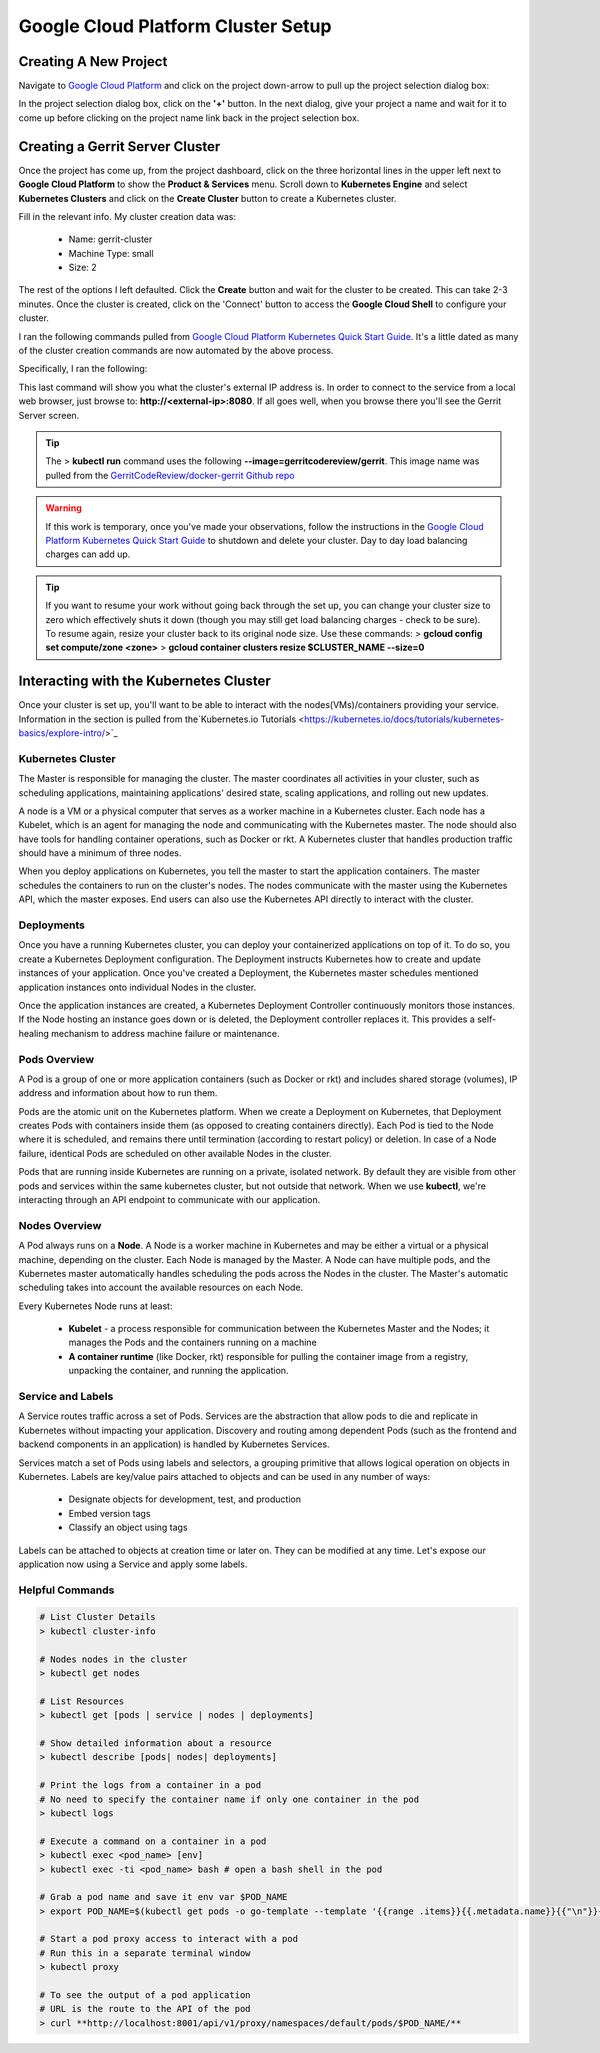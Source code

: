 Google Cloud Platform Cluster Setup
===================================

Creating A New Project
----------------------
Navigate to `Google Cloud Platform <https://console.cloud.google.com/home/dashboard>`_ and
click on the project down-arrow to pull up the project selection dialog box:

.. image:: images/gc_new_project.png
   :align: center

In the project selection dialog box, click on the **'+'** button. In the next dialog, give
your project a name and wait for it to come up before clicking on the project name link back
in the project selection box.

.. image:: images/project_sel_dialog.png
   :align: center

Creating a Gerrit Server Cluster
--------------------------------

Once the project has come up, from the project dashboard, click on the three horizontal lines
in the upper left next to **Google Cloud Platform** to show the **Product & Services** menu.
Scroll down to **Kubernetes Engine** and select **Kubernetes Clusters** and click on the
**Create Cluster** button to create a Kubernetes cluster.

.. image:: images/kubernetes_engine.png
   :align: center

Fill in the relevant info. My cluster creation data was:

    * Name: gerrit-cluster
    * Machine Type: small
    * Size: 2

The rest of the options I left defaulted. Click the **Create** button and wait for the
cluster to be created. This can take 2-3 minutes. Once the cluster is created, click on
the 'Connect' button to access the **Google Cloud Shell** to configure your cluster.

.. image:: images/cluster_connect.png
   :align: center

I ran the following commands pulled from `Google Cloud Platform Kubernetes Quick Start
Guide <https://cloud.google.com/kubernetes-engine/docs/quickstart>`_. It's a little
dated as many of the cluster creation commands are now automated by the above process.

.. image:: images/gc_cluster_start.jpg
   :align: center

Specifically, I ran the following:

.. code-block:: bash
   :linenos:

   # Get authentication credentials for the cluster
   gcloud container clusters get-credentials gerrit-cluster --zone us-central1-a --project secops-sandbox-191700

   # Deploying an application to the cluster
   # Creating the Deployment
   kubectl run gerrit-server --image=gerritcodereview/gerrit --port 8080

   # Exposing the Deployment
   kubectl expose deployment gerrit-server --type="LoadBalancer"

   # Inspecting and viewing the application
   kubectl get service gerrit-server

This last command will show you what the cluster's external IP address is. In order to
connect to the service from a local web browser, just browse to: **http://<external-ip>:8080**.
If all goes well, when you browse there you'll see the Gerrit Server screen.

.. image:: images/gerrit_docker.png
   :align: center

.. tip:: The > **kubectl run** command uses the following **--image=gerritcodereview/gerrit**.
   This image name was pulled from the `GerritCodeReview/docker-gerrit Github repo
   <https://github.com/GerritCodeReview/docker-gerrit>`_

.. warning::
   If this work is temporary, once you've made your observations, follow the instructions
   in the `Google Cloud Platform Kubernetes Quick Start Guide
   <https://cloud.google.com/kubernetes-engine/docs/quickstart>`_ to shutdown and delete
   your cluster. Day to day load balancing charges can add up.
.. tip::
   If you want to resume your work without going back through the set up, you can change
   your cluster size to zero which effectively shuts it down (though you may still get
   load balancing charges - check to be sure). To resume again, resize your cluster back
   to its original node size. Use these commands:
   > **gcloud config set compute/zone <zone>**
   > **gcloud container clusters resize $CLUSTER_NAME --size=0**

Interacting with the Kubernetes Cluster
---------------------------------------
Once your cluster is set up, you'll want to be able to interact with the
nodes(VMs)/containers providing your service. Information in the section is
pulled from the`Kubernetes.io Tutorials
<https://kubernetes.io/docs/tutorials/kubernetes-basics/explore-intro/>`_

Kubernetes Cluster
~~~~~~~~~~~~~~~~~~
The Master is responsible for managing the cluster. The master coordinates all
activities in your cluster, such as scheduling applications, maintaining
applications' desired state, scaling applications, and rolling out new updates.

A node is a VM or a physical computer that serves as a worker machine in a Kubernetes
cluster. Each node has a Kubelet, which is an agent for managing the node and
communicating with the Kubernetes master. The node should also have tools for
handling container operations, such as Docker or rkt. A Kubernetes cluster that
handles production traffic should have a minimum of three nodes.

When you deploy applications on Kubernetes, you tell the master to start the
application containers. The master schedules the containers to run on the cluster's
nodes. The nodes communicate with the master using the Kubernetes API, which the
master exposes. End users can also use the Kubernetes API directly to interact with
the cluster.

.. image:: images/kube_cluster.png
   :align: center

Deployments
~~~~~~~~~~~
Once you have a running Kubernetes cluster, you can deploy your containerized
applications on top of it. To do so, you create a Kubernetes Deployment
configuration. The Deployment instructs Kubernetes how to create and update
instances of your application. Once you've created a Deployment, the Kubernetes
master schedules mentioned application instances onto individual Nodes in the cluster.

Once the application instances are created, a Kubernetes Deployment Controller
continuously monitors those instances. If the Node hosting an instance goes down
or is deleted, the Deployment controller replaces it. This provides a self-healing
mechanism to address machine failure or maintenance.

.. image:: images/kube_deployment.png
   :align: center

Pods Overview
~~~~~~~~~~~~~
A Pod is a group of one or more application containers (such as Docker or rkt) and
includes shared storage (volumes), IP address and information about how to run them.

Pods are the atomic unit on the Kubernetes platform. When we create a Deployment on
Kubernetes, that Deployment creates Pods with containers inside them
(as opposed to creating containers directly). Each Pod is tied to the Node where
it is scheduled, and remains there until termination (according to restart policy)
or deletion. In case of a Node failure, identical Pods are scheduled on other
available Nodes in the cluster.

Pods that are running inside Kubernetes are running on a private, isolated network.
By default they are visible from other pods and services within the same kubernetes
cluster, but not outside that network. When we use **kubectl**, we're interacting
through an API endpoint to communicate with our application.

.. image:: images/pods_overview.png
   :align: center

Nodes Overview
~~~~~~~~~~~~~~
A Pod always runs on a **Node**. A Node is a worker machine in Kubernetes and may be
either a virtual or a physical machine, depending on the cluster. Each Node is managed
by the Master. A Node can have multiple pods, and the Kubernetes master automatically
handles scheduling the pods across the Nodes in the cluster. The Master's automatic
scheduling takes into account the available resources on each Node.

Every Kubernetes Node runs at least:

    * **Kubelet** - a process responsible for communication between the Kubernetes Master
      and the Nodes; it manages the Pods and the containers running on a machine

    * **A container runtime** (like Docker, rkt) responsible for pulling the container
      image from a registry, unpacking the container, and running the application.

.. image:: images/node_overview.png
   :align: center
   :scale: 50 %

Service and Labels
~~~~~~~~~~~~~~~~~~

.. image:: images/service_labels.png
   :align: center
   :scale: 50 %

A Service routes traffic across a set of Pods. Services are the abstraction that allow
pods to die and replicate in Kubernetes without impacting your application. Discovery
and routing among dependent Pods (such as the frontend and backend components in an
application) is handled by Kubernetes Services.

Services match a set of Pods using labels and selectors, a grouping primitive that
allows logical operation on objects in Kubernetes. Labels are key/value pairs attached
to objects and can be used in any number of ways:

    * Designate objects for development, test, and production
    * Embed version tags
    * Classify an object using tags

.. image:: images/service_description.png
   :align: center
   :scale: 50 %

Labels can be attached to objects at creation time or later on. They can be
modified at any time. Let's expose our application now using a Service and
apply some labels.

Helpful Commands
~~~~~~~~~~~~~~~~

.. code-block:: bash

   # List Cluster Details
   > kubectl cluster-info

   # Nodes nodes in the cluster
   > kubectl get nodes

   # List Resources
   > kubectl get [pods | service | nodes | deployments]

   # Show detailed information about a resource
   > kubectl describe [pods| nodes| deployments]

   # Print the logs from a container in a pod
   # No need to specify the container name if only one container in the pod
   > kubectl logs

   # Execute a command on a container in a pod
   > kubectl exec <pod_name> [env]
   > kubectl exec -ti <pod_name> bash # open a bash shell in the pod

   # Grab a pod name and save it env var $POD_NAME
   > export POD_NAME=$(kubectl get pods -o go-template --template '{{range .items}}{{.metadata.name}}{{"\n"}}{{end}}'); echo Name of the Pod: $POD_NAME

   # Start a pod proxy access to interact with a pod
   # Run this in a separate terminal window
   > kubectl proxy

   # To see the output of a pod application
   # URL is the route to the API of the pod
   > curl **http://localhost:8001/api/v1/proxy/namespaces/default/pods/$POD_NAME/**




